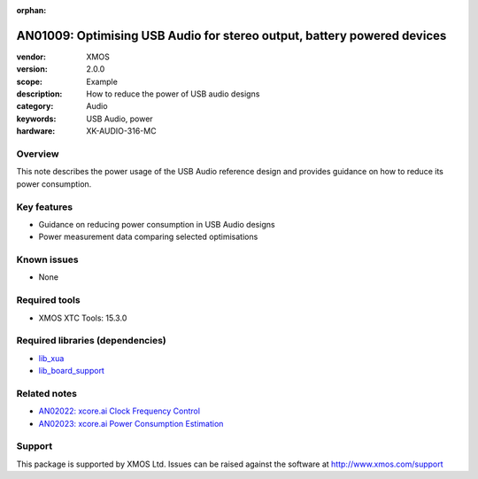 :orphan:

########################################################################
AN01009: Optimising USB Audio for stereo output, battery powered devices
########################################################################

:vendor: XMOS
:version: 2.0.0
:scope: Example
:description: How to reduce the power of USB audio designs
:category: Audio
:keywords: USB Audio, power
:hardware: XK-AUDIO-316-MC

********
Overview
********

This note describes the power usage of the USB Audio reference design and provides guidance on how
to reduce its power consumption.

************
Key features
************

* Guidance on reducing power consumption in USB Audio designs
* Power measurement data comparing selected optimisations

************
Known issues
************

* None

**************
Required tools
**************

* XMOS XTC Tools: 15.3.0

*********************************
Required libraries (dependencies)
*********************************

* `lib_xua <www.xmos.com/file/lib_xua>`_
* `lib_board_support <www.xmos.com/file/lib_board_support>`_

*************
Related notes
*************

* `AN02022: xcore.ai Clock Frequency Control <www.xmos.com/file/an02022>`_
* `AN02023: xcore.ai Power Consumption Estimation <www.xmos.com/file/an02023>`_

*******
Support
*******

This package is supported by XMOS Ltd. Issues can be raised against the software at
`http://www.xmos.com/support <http://www.xmos.com/support>`_
